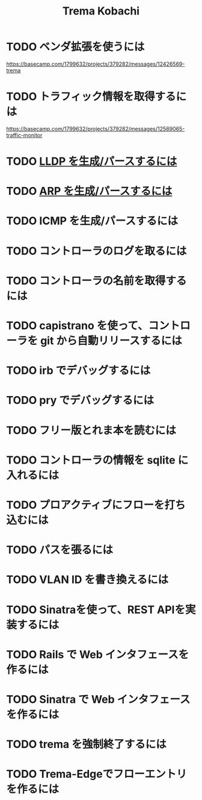 #+TITLE: Trema Kobachi

* TODO ベンダ拡張を使うには
https://basecamp.com/1799632/projects/379282/messages/12426569-trema
* TODO トラフィック情報を取得するには
https://basecamp.com/1799632/projects/379282/messages/12589065-traffic-monitor
* TODO [[./lldp.org][LLDP を生成/パースするには]]
* TODO [[./arp.org][ARP を生成/パースするには]]
* TODO ICMP を生成/パースするには
* TODO コントローラのログを取るには
* TODO コントローラの名前を取得するには
* TODO capistrano を使って、コントローラを git から自動リリースするには
* TODO irb でデバッグするには
* TODO pry でデバッグするには
* TODO フリー版とれま本を読むには
* TODO コントローラの情報を sqlite に入れるには
* TODO プロアクティブにフローを打ち込むには
* TODO パスを張るには
* TODO VLAN ID を書き換えるには
* TODO Sinatraを使って、REST APIを実装するには
* TODO Rails で Web インタフェースを作るには
* TODO Sinatra で Web インタフェースを作るには
* TODO trema を強制終了するには
* TODO Trema-Edgeでフローエントリを作るには
